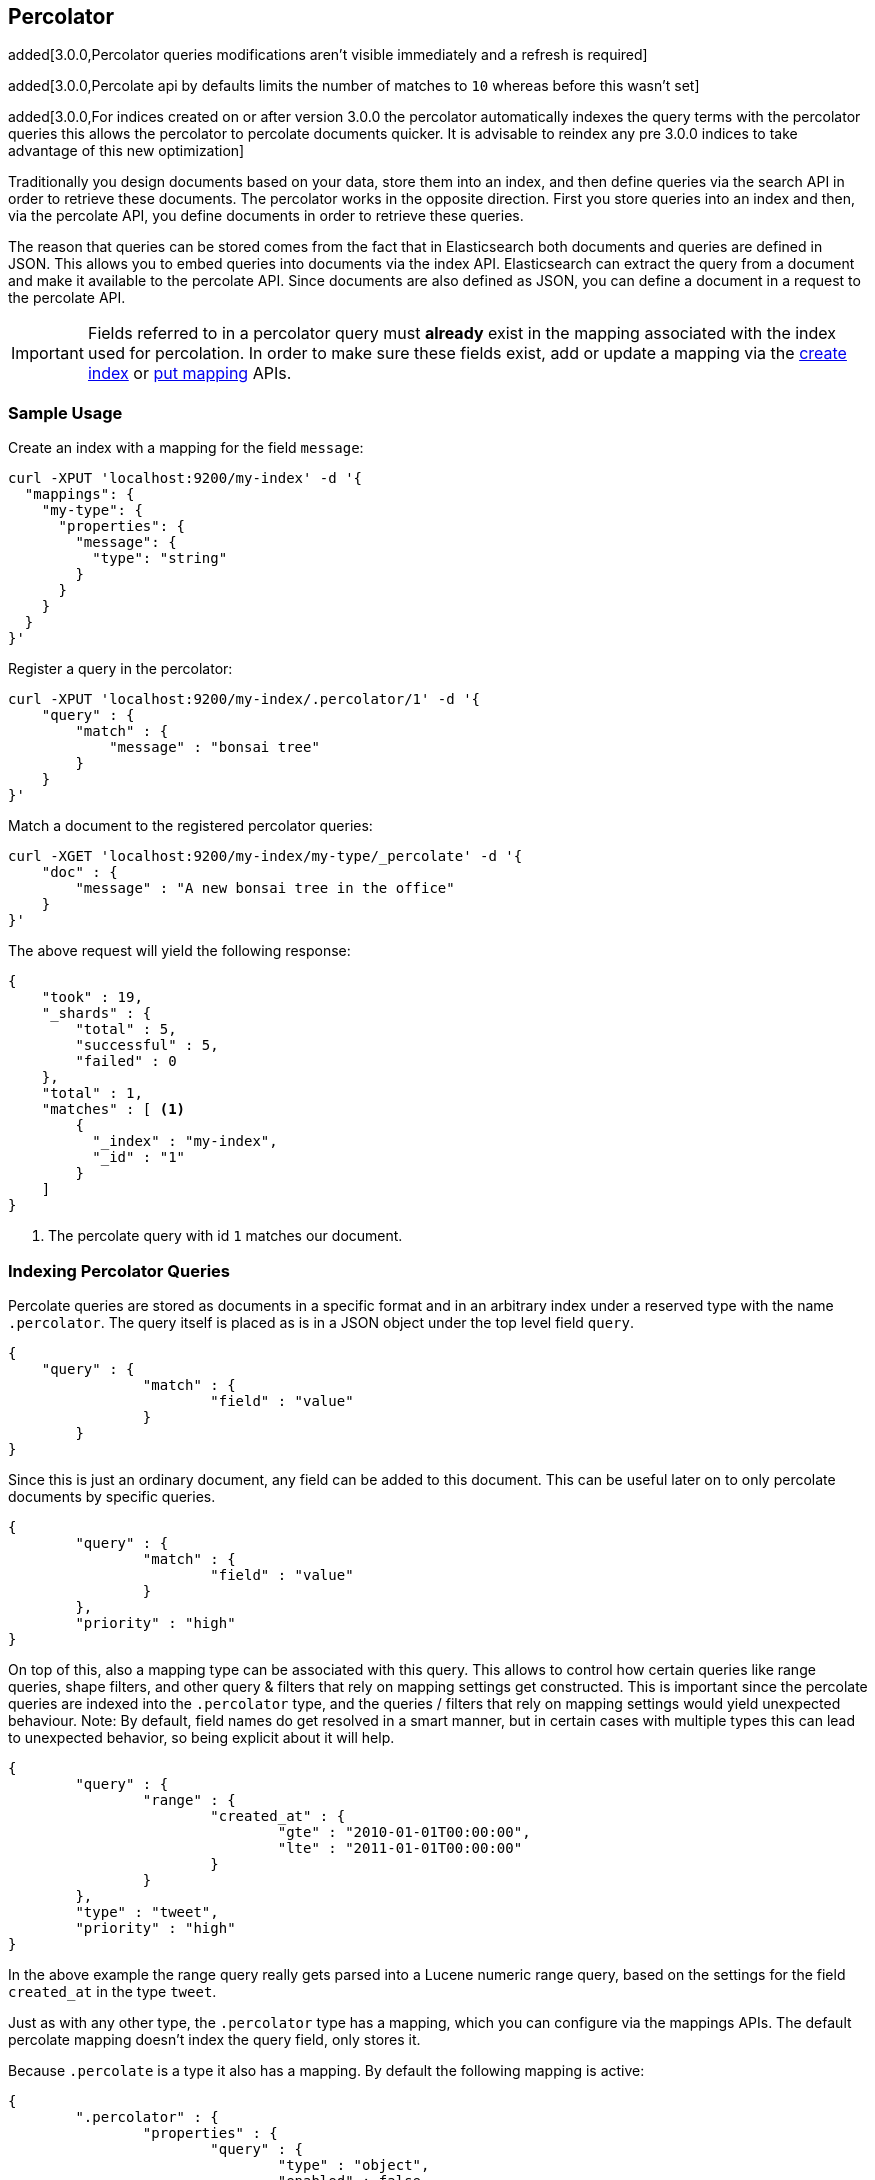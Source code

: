 [[search-percolate]]
== Percolator

added[3.0.0,Percolator queries modifications aren't visible immediately and a refresh is required]

added[3.0.0,Percolate api by defaults limits the number of matches to `10` whereas before this wasn't set]

added[3.0.0,For indices created on or after version 3.0.0 the percolator automatically indexes the query terms with the percolator queries this allows the percolator to percolate documents quicker. It is advisable to reindex any pre 3.0.0 indices to take advantage of this new optimization]

Traditionally you design documents based on your data, store them into an index, and then define queries via the search API
in order to retrieve these documents. The percolator works in the opposite direction. First you store queries into an
index and then, via the percolate API, you define documents in order to retrieve these queries.

The reason that queries can be stored comes from the fact that in Elasticsearch both documents and queries are defined in
JSON. This allows you to embed queries into documents via the index API. Elasticsearch can extract the query from a
document and make it available to the percolate API. Since documents are also defined as JSON, you can define a document
in a request to the percolate API.

[IMPORTANT]
=====================================

Fields referred to in a percolator query must *already* exist in the mapping
associated with the index used for percolation. In order to make sure these fields exist,
add or update a mapping via the <<indices-create-index,create index>> or <<indices-put-mapping,put mapping>> APIs.

=====================================

[float]
=== Sample Usage

Create an index with a mapping for the field `message`:

[source,js]
--------------------------------------------------
curl -XPUT 'localhost:9200/my-index' -d '{
  "mappings": {
    "my-type": {
      "properties": {
        "message": {
          "type": "string"
        }
      }
    }
  }
}'
--------------------------------------------------

Register a query in the percolator:

[source,js]
--------------------------------------------------
curl -XPUT 'localhost:9200/my-index/.percolator/1' -d '{
    "query" : {
        "match" : {
            "message" : "bonsai tree"
        }
    }
}'
--------------------------------------------------

Match a document to the registered percolator queries:

[source,js]
--------------------------------------------------
curl -XGET 'localhost:9200/my-index/my-type/_percolate' -d '{
    "doc" : {
        "message" : "A new bonsai tree in the office"
    }
}'
--------------------------------------------------

The above request will yield the following response:

[source,js]
--------------------------------------------------
{
    "took" : 19,
    "_shards" : {
        "total" : 5,
        "successful" : 5,
        "failed" : 0
    },
    "total" : 1,
    "matches" : [ <1>
    	{
    	  "_index" : "my-index",
    	  "_id" : "1"
    	}
    ]
}
--------------------------------------------------

<1> The percolate query with id `1` matches our document.

[float]
=== Indexing Percolator Queries

Percolate queries are stored as documents in a specific format and in an arbitrary index under a reserved type with the
name `.percolator`. The query itself is placed as is in a JSON object under the top level field `query`.

[source,js]
--------------------------------------------------
{
    "query" : {
		"match" : {
			"field" : "value"
		}
	}
}
--------------------------------------------------

Since this is just an ordinary document, any field can be added to this document. This can be useful later on to only
percolate documents by specific queries.

[source,js]
--------------------------------------------------
{
	"query" : {
		"match" : {
			"field" : "value"
		}
	},
	"priority" : "high"
}
--------------------------------------------------

On top of this, also a mapping type can be associated with this query. This allows to control how certain queries
like range queries, shape filters, and other query & filters that rely on mapping settings get constructed. This is
important since the percolate queries are indexed into the `.percolator` type, and the queries / filters that rely on
mapping settings would yield unexpected behaviour. Note: By default, field names do get resolved in a smart manner,
but in certain cases with multiple types this can lead to unexpected behavior, so being explicit about it will help.

[source,js]
--------------------------------------------------
{
	"query" : {
		"range" : {
			"created_at" : {
				"gte" : "2010-01-01T00:00:00",
				"lte" : "2011-01-01T00:00:00"
			}
		}
	},
	"type" : "tweet",
	"priority" : "high"
}
--------------------------------------------------

In the above example the range query really gets parsed into a Lucene numeric range query, based on the settings for
the field `created_at` in the type `tweet`.

Just as with any other type, the `.percolator` type has a mapping, which you can configure via the mappings APIs.
The default percolate mapping doesn't index the query field, only stores it.

Because `.percolate` is a type it also has a mapping. By default the following mapping is active:

[source,js]
--------------------------------------------------
{
	".percolator" : {
		"properties" : {
			"query" : {
				"type" : "object",
				"enabled" : false
			}
		}
	}
}
--------------------------------------------------

If needed, this mapping can be modified with the update mapping API.

In order to un-register a percolate query the delete API can be used. So if the previous added query needs to be deleted
the following delete requests needs to be executed:

[source,js]
--------------------------------------------------
curl -XDELETE localhost:9200/my-index/.percolator/1
--------------------------------------------------

[float]
=== Percolate API

The percolate API executes in a distributed manner, meaning it executes on all shards an index points to.

.Required options
* `index` - The index that contains the `.percolator` type. This can also be an alias.
* `type` - The type of the document to be percolated. The mapping of that type is used to parse document.
* `doc` - The actual document to percolate. Unlike the other two options this needs to be specified in the request body. Note: This isn't required when percolating an existing document.

[source,js]
--------------------------------------------------
curl -XGET 'localhost:9200/twitter/tweet/_percolate' -d '{
	"doc" : {
		"created_at" : "2010-10-10T00:00:00",
		"message" : "some text"
	}
}'
--------------------------------------------------

.Additional supported query string options
* `routing` - In case the percolate queries are partitioned by a custom routing value, that routing option makes sure
that the percolate request only gets executed on the shard where the routing value is partitioned to. This means that
the percolate request only gets executed on one shard instead of all shards. Multiple values can be specified as a
comma separated string, in that case the request can be be executed on more than one shard.
* `preference` - Controls which shard replicas are preferred to execute the request on. Works the same as in the search API.
* `ignore_unavailable` - Controls if missing concrete indices should silently be ignored. Same as is in the search API.
* `percolate_format` - If `ids` is specified then the matches array in the percolate response will contain a string
array of the matching ids instead of an array of objects. This can be useful to reduce the amount of data being send
back to the client. Obviously if there are two percolator queries with same id from different indices there is no way
to find out which percolator query belongs to what index. Any other value to `percolate_format` will be ignored.

.Additional request body options
* `filter` - Reduces the number queries to execute during percolating. Only the percolator queries that match with the
filter will be included in the percolate execution. The filter option works in near realtime, so a refresh needs to have
occurred for the filter to included the latest percolate queries.
* `query` - Same as the `filter` option, but also the score is computed. The computed scores can then be used by the
`track_scores` and `sort` option.
* `size` - Defines to maximum number of matches (percolate queries) to be returned. Defaults to 10.
* `track_scores` - Whether the `_score` is included for each match. The `_score` is based on the query and represents
how the query matched the *percolate query's metadata*, *not* how the document (that is being percolated) matched
the query. The `query` option is required for this option. Defaults to `false`.
* `sort` - Define a sort specification like in the search API. Currently only sorting `_score` reverse (default relevancy)
is supported. Other sort fields will throw an exception. The `size` and `query` option are required for this setting. Like
`track_score` the score is based on the query and represents how the query matched to the percolate query's metadata
and *not* how the document being percolated matched to the query.
* `aggs` - Allows aggregation definitions to be included. The aggregations are based on the matching percolator queries,
look at the aggregation documentation on how to define aggregations.
* `highlight` - Allows highlight definitions to be included. The document being percolated is being highlight for each
matching query. This allows you to see how each match is highlighting the document being percolated. See highlight
documentation on how to define highlights. The `size` option is required for highlighting, the performance of highlighting
 in the percolate API depends of how many matches are being highlighted.

[float]
=== Dedicated Percolator Index

Percolate queries can be added to any index. Instead of adding percolate queries to the index the data resides in,
these queries can also be added to a dedicated index. The advantage of this is that this dedicated percolator index
can have its own index settings (For example the number of primary and replica shards). If you choose to have a dedicated
percolate index, you need to make sure that the mappings from the normal index are also available on the percolate index.
Otherwise percolate queries can be parsed incorrectly.

[float]
=== Filtering Executed Queries

Filtering allows to reduce the number of queries, any filter that the search API supports, (except the ones mentioned in important notes)
can also be used in the percolate API. The filter only works on the metadata fields. The `query` field isn't indexed by
default. Based on the query we indexed before, the following filter can be defined:

[source,js]
--------------------------------------------------
curl -XGET localhost:9200/test/type1/_percolate -d '{
    "doc" : {
        "field" : "value"
    },
    "filter" : {
        "term" : {
            "priority" : "high"
        }
    }
}'
--------------------------------------------------

[float]
=== Percolator Count API

The count percolate API, only keeps track of the number of matches and doesn't keep track of the actual matches
Example:

[source,js]
--------------------------------------------------
curl -XGET 'localhost:9200/my-index/my-type/_percolate/count' -d '{
   "doc" : {
       "message" : "some message"
   }
}'
--------------------------------------------------

Response:

[source,js]
--------------------------------------------------
{
   ... // header
   "total" : 3
}
--------------------------------------------------


[float]
=== Percolating an Existing Document

In order to percolate a newly indexed document, the percolate existing document can be used. Based on the response
from an index request, the `_id` and other meta information can be used to immediately percolate the newly added
document.

.Supported options for percolating an existing document on top of existing percolator options:
* `id` - The id of the document to retrieve the source for.
* `percolate_index` - The index containing the percolate queries. Defaults to the `index` defined in the url.
* `percolate_type` - The percolate type (used for parsing the document). Default to `type` defined in the url.
* `routing` - The routing value to use when retrieving the document to percolate.
* `preference` - Which shard to prefer when retrieving the existing document.
* `percolate_routing` - The routing value to use when percolating the existing document.
* `percolate_preference` - Which shard to prefer when executing the percolate request.
* `version` - Enables a version check. If the fetched document's version isn't equal to the specified version then the request fails with a version conflict and the percolation request is aborted.

Internally the percolate API will issue a GET request for fetching the `_source` of the document to percolate.
For this feature to work, the `_source` for documents to be percolated needs to be stored.

If percolating an existing document and the a document is also specified in the source of the percolate request then
an error is thrown. Either the document to percolate should be specified in the source or be defined by specifying the
index, type and id.

[float]
==== Example

Index response:

[source,js]
--------------------------------------------------
{
	"_index" : "my-index",
	"_type" : "message",
	"_id" : "1",
	"_version" : 1,
	"created" : true
}
--------------------------------------------------

Percolating an Existing Document:

[source,js]
--------------------------------------------------
curl -XGET 'localhost:9200/my-index1/message/1/_percolate'
--------------------------------------------------

The response is the same as with the regular percolate API.

[float]
=== Multi Percolate API

The multi percolate API allows to bundle multiple percolate requests into a single request, similar to what the multi
search API does to search requests. The request body format is line based. Each percolate request item takes two lines,
the first line is the header and the second line is the body.

The header can contain any parameter that normally would be set via the request path or query string parameters.
There are several percolate actions, because there are multiple types of percolate requests.

.Supported actions:
* `percolate` - Action for defining a regular percolate request.
* `count` - Action for defining a count percolate request.

Depending on the percolate action different parameters can be specified. For example the percolate and percolate existing
document actions support different parameters.

.The following endpoints are supported
* `GET|POST /[index]/[type]/_mpercolate`
* `GET|POST /[index]/_mpercolate`
* `GET|POST /_mpercolate`

The `index` and `type` defined in the url path are the default index and type.

[float]
==== Example

Request:

[source,js]
--------------------------------------------------
curl -XGET 'localhost:9200/twitter/tweet/_mpercolate' --data-binary "@requests.txt"; echo
--------------------------------------------------

The index `twitter` is the default index, and the type `tweet` is the default type and will be used in the case a header
doesn't specify an index or type.

requests.txt:

[source,js]
--------------------------------------------------
{"percolate" : {"index" : "twitter", "type" : "tweet"}}
{"doc" : {"message" : "some text"}}
{"percolate" : {"index" : "twitter", "type" : "tweet", "id" : "1"}}
{"percolate" : {"index" : "users", "type" : "user", "id" : "3", "percolate_index" : "users_2012" }}
{"size" : 10}
{"count" : {"index" : "twitter", "type" : "tweet"}}
{"doc" : {"message" : "some other text"}}
{"count" : {"index" : "twitter", "type" : "tweet", "id" : "1"}}
--------------------------------------------------

For a percolate existing document item (headers with the `id` field), the response can be an empty JSON object.
All the required options are set in the header.

Response:

[source,js]
--------------------------------------------------
{
    "responses" : [
        {
            "took" : 24,
            "_shards" : {
                "total" : 5,
                "successful" : 5,
                "failed" : 0,
            },
            "total" : 3,
            "matches" : [
                {
                    "_index": "twitter",
                    "_id": "1"
                },
                {
                    "_index": "twitter",
                    "_id": "2"
                },
                {
                    "_index": "twitter",
                    "_id": "3"
                }
            ]
        },
        {
            "took" : 12,
            "_shards" : {
                "total" : 5,
                "successful" : 5,
                "failed" : 0,
            },
            "total" : 3,
            "matches" : [
                {
                    "_index": "twitter",
                    "_id": "4"
                },
                {
                    "_index": "twitter",
                    "_id": "5"
                },
                {
                    "_index": "twitter",
                    "_id": "6"
                }
             ]
        },
        {
            "error" : "DocumentMissingException[[_na][_na] [user][3]: document missing]"
        },
        {
            "took" : 12,
            "_shards" : {
                "total" : 5,
                "successful" : 5,
                "failed" : 0,
            },
            "total" : 3
        },
        {
            "took" : 14,
            "_shards" : {
                "total" : 5,
                "successful" : 5,
                "failed" : 0,
            },
            "total" : 3
        }
    ]
}

--------------------------------------------------

Each item represents a percolate response, the order of the items maps to the order in which the percolate requests
were specified. In case a percolate request failed, the item response is substituted with an error message.

[float]
=== How it Works Under the Hood

When indexing a document that contains a query in an index and the `.percolator` type, the query part of the documents gets
parsed into a Lucene query and is kept in memory until that percolator document is removed or the index containing the
`.percolator` type gets removed. So, all the active percolator queries are kept in memory.

At percolate time, the document specified in the request gets parsed into a Lucene document and is stored in a in-memory
Lucene index. This in-memory index can just hold this one document and it is optimized for that. Then all the queries
that are registered to the index that the percolate request is targeted for, are going to be executed on this single document
in-memory index. This happens on each shard the percolate request needs to execute.

By using `routing`, `filter` or `query` features the amount of queries that need to be executed can be reduced and thus
the time the percolate API needs to run can be decreased.

[float]
=== Important Notes

Because the percolator API is processing one document at a time, it doesn't support queries and filters that run
against child documents such as `has_child` and `has_parent`.

The `inner_hits` feature on the `nested` query isn't supported in the percolate api.

The `wildcard` and `regexp` query natively use a lot of memory and because the percolator keeps the queries into memory
this can easily take up the available memory in the heap space. If possible try to use a `prefix` query or ngramming to
achieve the same result (with way less memory being used).

The `delete-by-query` plugin doesn't work to unregister a query, it only deletes the percolate documents from disk. In order
to update the registered queries in memory the index needs be closed and opened.

[float]
=== Forcing Unmapped Fields to be Handled as Strings

In certain cases it is unknown what kind of percolator queries do get registered, and if no field mapping exists for fields
that are referred by percolator queries then adding a percolator query fails. This means the mapping needs to be updated
to have the field with the appropriate settings, and then the percolator query can be added. But sometimes it is sufficient
if all unmapped fields are handled as if these were default string fields. In those cases one can configure the
`index.percolator.map_unmapped_fields_as_string` setting to `true` (default to `false`) and then if a field referred in
a percolator query does not exist, it will be handled as a default string field so that adding the percolator query doesn't
fail.

